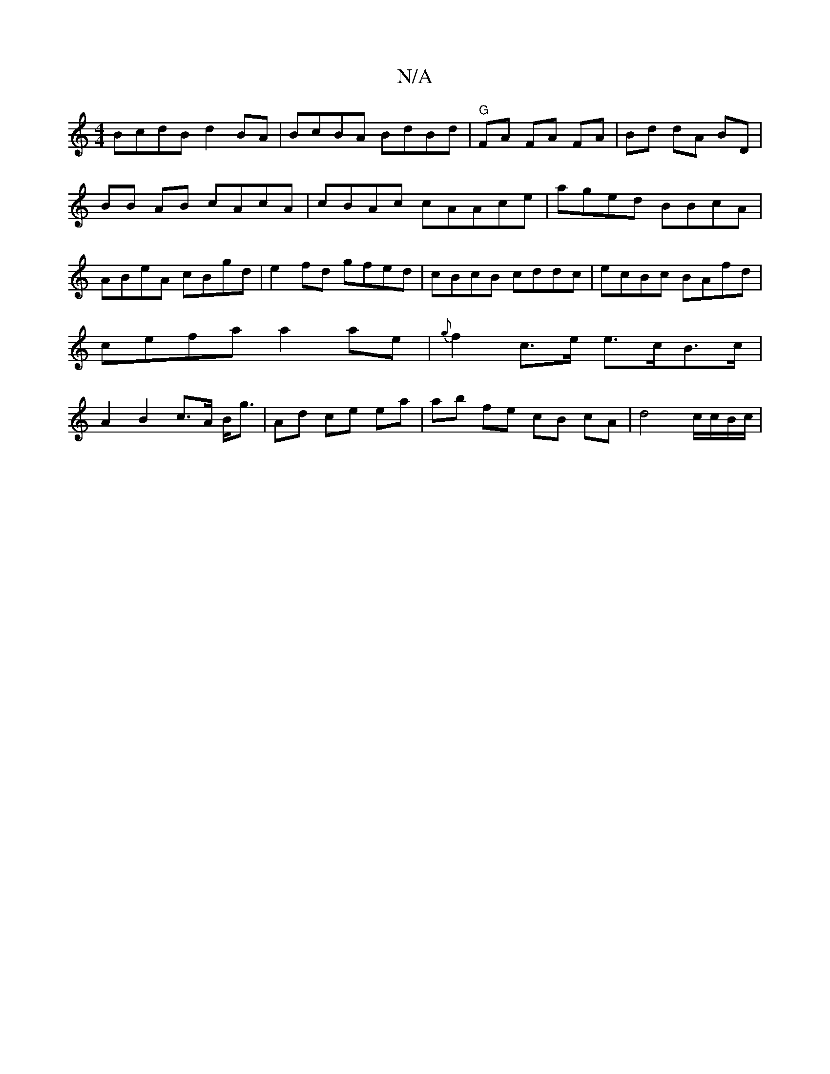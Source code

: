 X:1
T:N/A
M:4/4
R:N/A
K:Cmajor
BcdB d2BA|BcBA BdBd|"G" FA FA FA | Bd dA BD |
BB AB cAcA | cBAc cAAce| aged BBcA|ABeA cBgd|e2fd gfed|cBcB cddc|ecBc BAfd|cefa a2 ae|{g}f2 c>e e>cB>c | A2 B2 c>A B<g|Ad ce ea | ab fe cB cA|d4 c/c/B/c/|